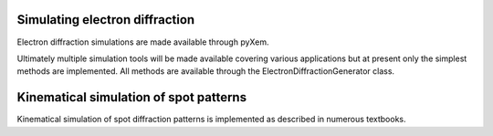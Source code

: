 Simulating electron diffraction
===============================

Electron diffraction simulations are made available through pyXem.

Ultimately multiple simulation tools will be made available covering various
applications but at present only the simplest methods are implemented. All
methods are available through the ElectronDiffractionGenerator class.

Kinematical simulation of spot patterns
=======================================

Kinematical simulation of spot diffraction patterns is implemented as described
in numerous textbooks. 
